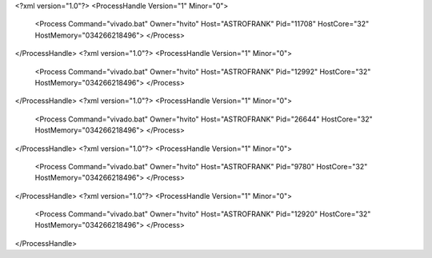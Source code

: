 <?xml version="1.0"?>
<ProcessHandle Version="1" Minor="0">
    <Process Command="vivado.bat" Owner="hvito" Host="ASTROFRANK" Pid="11708" HostCore="32" HostMemory="034266218496">
    </Process>
</ProcessHandle>
<?xml version="1.0"?>
<ProcessHandle Version="1" Minor="0">
    <Process Command="vivado.bat" Owner="hvito" Host="ASTROFRANK" Pid="12992" HostCore="32" HostMemory="034266218496">
    </Process>
</ProcessHandle>
<?xml version="1.0"?>
<ProcessHandle Version="1" Minor="0">
    <Process Command="vivado.bat" Owner="hvito" Host="ASTROFRANK" Pid="26644" HostCore="32" HostMemory="034266218496">
    </Process>
</ProcessHandle>
<?xml version="1.0"?>
<ProcessHandle Version="1" Minor="0">
    <Process Command="vivado.bat" Owner="hvito" Host="ASTROFRANK" Pid="9780" HostCore="32" HostMemory="034266218496">
    </Process>
</ProcessHandle>
<?xml version="1.0"?>
<ProcessHandle Version="1" Minor="0">
    <Process Command="vivado.bat" Owner="hvito" Host="ASTROFRANK" Pid="12920" HostCore="32" HostMemory="034266218496">
    </Process>
</ProcessHandle>

